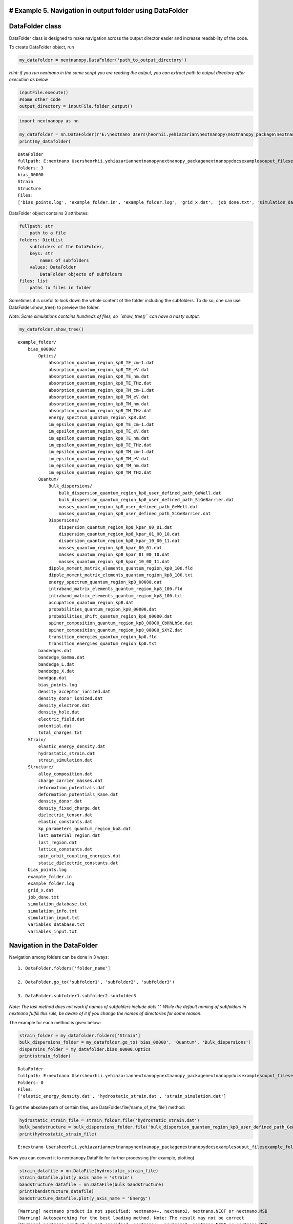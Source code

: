# Example 5. Navigation in output folder using DataFolder
=========================================================

DataFolder class
================

DataFolder class is designed to make navigation across the output
director easier and increase readability of the code.

To create DataFolder object, run

.. code:: python

   my_datafolder = nextnanopy.DataFolder('path_to_output_directory')

*Hint: if you run nextnano in the same script you are reading the
output, you can extract path to output directory after execution as
below*

.. code:: python

   inputFile.execute()
   #some other code
   output_directory = inputFile.folder_output()

.. code:: ipython3

    import nextnanopy as nn
    
    my_datafolder = nn.DataFolder(r'E:\nextnano Users\heorhii.yehiazarian\nextnanopy\nextnanopy_package\nextnanopy\docs\examples\ouput_files\example_folder')
    print(my_datafolder)


.. parsed-literal::

    DataFolder
    fullpath: E:\nextnano Users\heorhii.yehiazarian\nextnanopy\nextnanopy_package\nextnanopy\docs\examples\ouput_files\example_folder
    Folders: 3
    bias_00000
    Strain
    Structure
    Files:
    ['bias_points.log', 'example_folder.in', 'example_folder.log', 'grid_x.dat', 'job_done.txt', 'simulation_database.txt', 'simulation_info.txt', 'simulation_input.txt', 'variables_database.txt', 'variables_input.txt']
    

DataFolder object contains 3 attributes:

.. code:: python

           fullpath: str
               path to a file
           folders: DictList
               subfolders of the DataFolder,
               keys: str
                   names of subfolders
               values: DataFolder
                   DataFolder objects of subfolders
           files: list
               paths to files in folder

Sometimes it is useful to look down the whole content of the folder
including the subfolders. To do so, one can use DataFolder.show_tree()
to preview the folder.

*Note: Some simulations contains hundreds of files, so ``show_tree()``
can have a nasty output.*

.. code:: ipython3

    my_datafolder.show_tree()


.. parsed-literal::

    example_folder/
        bias_00000/
            Optics/
                absorption_quantum_region_kp8_TE_cm-1.dat
                absorption_quantum_region_kp8_TE_eV.dat
                absorption_quantum_region_kp8_TE_nm.dat
                absorption_quantum_region_kp8_TE_THz.dat
                absorption_quantum_region_kp8_TM_cm-1.dat
                absorption_quantum_region_kp8_TM_eV.dat
                absorption_quantum_region_kp8_TM_nm.dat
                absorption_quantum_region_kp8_TM_THz.dat
                energy_spectrum_quantum_region_kp8.dat
                im_epsilon_quantum_region_kp8_TE_cm-1.dat
                im_epsilon_quantum_region_kp8_TE_eV.dat
                im_epsilon_quantum_region_kp8_TE_nm.dat
                im_epsilon_quantum_region_kp8_TE_THz.dat
                im_epsilon_quantum_region_kp8_TM_cm-1.dat
                im_epsilon_quantum_region_kp8_TM_eV.dat
                im_epsilon_quantum_region_kp8_TM_nm.dat
                im_epsilon_quantum_region_kp8_TM_THz.dat
            Quantum/
                Bulk_dispersions/
                    bulk_dispersion_quantum_region_kp8_user_defined_path_GeWell.dat
                    bulk_dispersion_quantum_region_kp8_user_defined_path_SiGeBarrier.dat
                    masses_quantum_region_kp8_user_defined_path_GeWell.dat
                    masses_quantum_region_kp8_user_defined_path_SiGeBarrier.dat
                Dispersions/
                    dispersion_quantum_region_kp8_kpar_00_01.dat
                    dispersion_quantum_region_kp8_kpar_01_00_10.dat
                    dispersion_quantum_region_kp8_kpar_10_00_11.dat
                    masses_quantum_region_kp8_kpar_00_01.dat
                    masses_quantum_region_kp8_kpar_01_00_10.dat
                    masses_quantum_region_kp8_kpar_10_00_11.dat
                dipole_moment_matrix_elements_quantum_region_kp8_100.fld
                dipole_moment_matrix_elements_quantum_region_kp8_100.txt
                energy_spectrum_quantum_region_kp8_00000.dat
                intraband_matrix_elements_quantum_region_kp8_100.fld
                intraband_matrix_elements_quantum_region_kp8_100.txt
                occupation_quantum_region_kp8.dat
                probabilities_quantum_region_kp8_00000.dat
                probabilities_shift_quantum_region_kp8_00000.dat
                spinor_composition_quantum_region_kp8_00000_CbHhLhSo.dat
                spinor_composition_quantum_region_kp8_00000_SXYZ.dat
                transition_energies_quantum_region_kp8.fld
                transition_energies_quantum_region_kp8.txt
            bandedges.dat
            bandedge_Gamma.dat
            bandedge_L.dat
            bandedge_X.dat
            bandgap.dat
            bias_points.log
            density_acceptor_ionized.dat
            density_donor_ionized.dat
            density_electron.dat
            density_hole.dat
            electric_field.dat
            potential.dat
            total_charges.txt
        Strain/
            elastic_energy_density.dat
            hydrostatic_strain.dat
            strain_simulation.dat
        Structure/
            alloy_composition.dat
            charge_carrier_masses.dat
            deformation_potentials.dat
            deformation_potentials_Kane.dat
            density_donor.dat
            density_fixed_charge.dat
            dielectric_tensor.dat
            elastic_constants.dat
            kp_parameters_quantum_region_kp8.dat
            last_material_region.dat
            last_region.dat
            lattice_constants.dat
            spin_orbit_coupling_energies.dat
            static_dielectric_constants.dat
        bias_points.log
        example_folder.in
        example_folder.log
        grid_x.dat
        job_done.txt
        simulation_database.txt
        simulation_info.txt
        simulation_input.txt
        variables_database.txt
        variables_input.txt
    

Navigation in the DataFolder
============================

Navigation among folders can be done in 3 ways:

::

           1. DataFolder.folders['folder_name']
           
           2. DataFolder.go_to('subfolder1', 'subfolder2', 'subfolder3')
           
           3. DataFolder.subfolder1.subfolder2.subfolder3
           

*Note: The last method does not work if names of subfolders include dots
‘.’. While the default naming of subfolders in nextnano fulfill this
rule, be aware of it if you change the names of directories for some
reason.*

The example for each method is given below:

.. code:: ipython3

    strain_folder = my_datafolder.folders['Strain']
    bulk_dispersions_folder = my_datafolder.go_to('bias_00000', 'Quantum', 'Bulk_dispersions')
    dispersins_folder = my_datafolder.bias_00000.Optics
    print(strain_folder)


.. parsed-literal::

    DataFolder
    fullpath: E:\nextnano Users\heorhii.yehiazarian\nextnanopy\nextnanopy_package\nextnanopy\docs\examples\ouput_files\example_folder\Strain
    Folders: 0
    Files:
    ['elastic_energy_density.dat', 'hydrostatic_strain.dat', 'strain_simulation.dat']
    

To get the absolute path of certain files, use
DataFolder.file(‘name_of_the_file’) method:

.. code:: ipython3

    hydrostatic_strain_file = strain_folder.file('hydrostatic_strain.dat')
    bulk_bandstructure = bulk_dispersions_folder.file('bulk_dispersion_quantum_region_kp8_user_defined_path_GeWell.dat')
    print(hydrostatic_strain_file)


.. parsed-literal::

    E:\nextnano Users\heorhii.yehiazarian\nextnanopy\nextnanopy_package\nextnanopy\docs\examples\ouput_files\example_folder\Strain\hydrostatic_strain.dat
    

Now you can convert it to nextnanopy.DataFile for further processing
(for example, plotting)

.. code:: ipython3

    strain_datafile = nn.DataFile(hydrostatic_strain_file)
    strain_datafile.plot(y_axis_name = 'strain')
    bandstructure_datafile = nn.DataFile(bulk_bandstructure)
    print(bandstructure_datafile)
    bandstructure_datafile.plot(y_axis_name = 'Energy')


.. parsed-literal::

    [Warning] nextnano product is not specified: nextnano++, nextnano3, nextnano.NEGF or nextnano.MSB
    [Warning] Autosearching for the best loading method. Note: The result may not be correct
    [Warning] nextnano product is not specified: nextnano++, nextnano3, nextnano.NEGF or nextnano.MSB
    [Warning] Autosearching for the best loading method. Note: The result may not be correct
    DataFile
    fullpath: E:\nextnano Users\heorhii.yehiazarian\nextnanopy\nextnanopy_package\nextnanopy\docs\examples\ouput_files\example_folder\bias_00000\Quantum\Bulk_dispersions\bulk_dispersion_quantum_region_kp8_user_defined_path_GeWell.dat
    Coordinates: 0 datasets
    Variables: 9 datasets
    	name: |k| - unit: 1/nm - shape: (21,)
    	name: Band_1 - unit: eV - shape: (21,)
    	name: Band_2 - unit: eV - shape: (21,)
    	name: Band_3 - unit: eV - shape: (21,)
    	name: Band_4 - unit: eV - shape: (21,)
    	name: Band_5 - unit: eV - shape: (21,)
    	name: Band_6 - unit: eV - shape: (21,)
    	name: Band_7 - unit: eV - shape: (21,)
    	name: Band_8 - unit: eV - shape: (21,)
    



.. parsed-literal::

    (<Figure size 432x288 with 1 Axes>,
     <AxesSubplot:xlabel='|k|[1/nm]', ylabel='Energy[eV]'>)




.. image:: output_13_2.png



.. image:: output_13_3.png


*Note: if DataFile contains no variables, the first variable is taken as
coordinate to plot(as in example for bandstructure, \|k\| is a variable,
but used as coordinate to plot*

Find the files by keyword
=========================

The DataFodlder class can be also used to find files with a certain
keyword.

.. code:: python

   DataFolder.find('keyword', deep = False) #-> return list of files containing a keyword in the current directory 
   DataFolder.find('keyword', deep = True ) #-> return list of files containing a keyword in the current directory and all subdirectories 

The default value of ``deep`` is False.

.. code:: ipython3

    my_datafolder.find('density', deep = False)
    




.. parsed-literal::

    []



.. code:: ipython3

    my_datafolder.find('variables', deep = False)




.. parsed-literal::

    ['E:\\nextnano Users\\heorhii.yehiazarian\\nextnanopy\\nextnanopy_package\\nextnanopy\\docs\\examples\\ouput_files\\example_folder\\variables_database.txt',
     'E:\\nextnano Users\\heorhii.yehiazarian\\nextnanopy\\nextnanopy_package\\nextnanopy\\docs\\examples\\ouput_files\\example_folder\\variables_input.txt']



.. code:: ipython3

    my_datafolder.find('density', deep = True)




.. parsed-literal::

    ['E:\\nextnano Users\\heorhii.yehiazarian\\nextnanopy\\nextnanopy_package\\nextnanopy\\docs\\examples\\ouput_files\\example_folder\\bias_00000\\density_acceptor_ionized.dat',
     'E:\\nextnano Users\\heorhii.yehiazarian\\nextnanopy\\nextnanopy_package\\nextnanopy\\docs\\examples\\ouput_files\\example_folder\\bias_00000\\density_donor_ionized.dat',
     'E:\\nextnano Users\\heorhii.yehiazarian\\nextnanopy\\nextnanopy_package\\nextnanopy\\docs\\examples\\ouput_files\\example_folder\\bias_00000\\density_electron.dat',
     'E:\\nextnano Users\\heorhii.yehiazarian\\nextnanopy\\nextnanopy_package\\nextnanopy\\docs\\examples\\ouput_files\\example_folder\\bias_00000\\density_hole.dat',
     'E:\\nextnano Users\\heorhii.yehiazarian\\nextnanopy\\nextnanopy_package\\nextnanopy\\docs\\examples\\ouput_files\\example_folder\\Strain\\elastic_energy_density.dat',
     'E:\\nextnano Users\\heorhii.yehiazarian\\nextnanopy\\nextnanopy_package\\nextnanopy\\docs\\examples\\ouput_files\\example_folder\\Structure\\density_donor.dat',
     'E:\\nextnano Users\\heorhii.yehiazarian\\nextnanopy\\nextnanopy_package\\nextnanopy\\docs\\examples\\ouput_files\\example_folder\\Structure\\density_fixed_charge.dat']



This can be used, for example, to plot all files containing keyword
‘density’

.. code:: ipython3

    all_densities = my_datafolder.find('density', deep = True)

.. code:: ipython3

    import matplotlib.pyplot as plt
    
    for density in all_densities:
        density_df = nn.DataFile(density, product = 'nextnano++')
        filename = density_df.filename_only
        density_df.plot()
        plt.title(filename)



.. image:: output_22_0.png



.. image:: output_22_1.png



.. image:: output_22_2.png



.. image:: output_22_3.png



.. image:: output_22_4.png



.. image:: output_22_5.png



.. image:: output_22_6.png


Please contact python@nextnano.com for any issues with this document.
